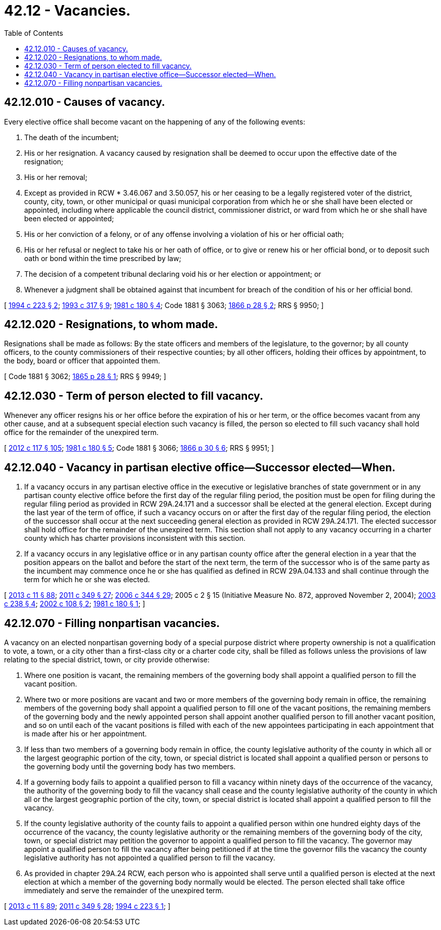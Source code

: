 = 42.12 - Vacancies.
:toc:

== 42.12.010 - Causes of vacancy.
Every elective office shall become vacant on the happening of any of the following events:

. The death of the incumbent;

. His or her resignation. A vacancy caused by resignation shall be deemed to occur upon the effective date of the resignation;

. His or her removal;

. Except as provided in RCW * 3.46.067 and 3.50.057, his or her ceasing to be a legally registered voter of the district, county, city, town, or other municipal or quasi municipal corporation from which he or she shall have been elected or appointed, including where applicable the council district, commissioner district, or ward from which he or she shall have been elected or appointed;

. His or her conviction of a felony, or of any offense involving a violation of his or her official oath;

. His or her refusal or neglect to take his or her oath of office, or to give or renew his or her official bond, or to deposit such oath or bond within the time prescribed by law;

. The decision of a competent tribunal declaring void his or her election or appointment; or

. Whenever a judgment shall be obtained against that incumbent for breach of the condition of his or her official bond.

[ http://lawfilesext.leg.wa.gov/biennium/1993-94/Pdf/Bills/Session%20Laws/House/2278-S.SL.pdf?cite=1994%20c%20223%20§%202[1994 c 223 § 2]; http://lawfilesext.leg.wa.gov/biennium/1993-94/Pdf/Bills/Session%20Laws/House/1545-S.SL.pdf?cite=1993%20c%20317%20§%209[1993 c 317 § 9]; http://leg.wa.gov/CodeReviser/documents/sessionlaw/1981c180.pdf?cite=1981%20c%20180%20§%204[1981 c 180 § 4]; Code 1881 § 3063; http://leg.wa.gov/CodeReviser/Pages/session_laws.aspx?cite=1866%20p%2028%20§%202[1866 p 28 § 2]; RRS § 9950; ]

== 42.12.020 - Resignations, to whom made.
Resignations shall be made as follows: By the state officers and members of the legislature, to the governor; by all county officers, to the county commissioners of their respective counties; by all other officers, holding their offices by appointment, to the body, board or officer that appointed them.

[ Code 1881 § 3062; http://leg.wa.gov/CodeReviser/Pages/session_laws.aspx?cite=1865%20p%2028%20§%201[1865 p 28 § 1]; RRS § 9949; ]

== 42.12.030 - Term of person elected to fill vacancy.
Whenever any officer resigns his or her office before the expiration of his or her term, or the office becomes vacant from any other cause, and at a subsequent special election such vacancy is filled, the person so elected to fill such vacancy shall hold office for the remainder of the unexpired term.

[ http://lawfilesext.leg.wa.gov/biennium/2011-12/Pdf/Bills/Session%20Laws/Senate/6095.SL.pdf?cite=2012%20c%20117%20§%20105[2012 c 117 § 105]; http://leg.wa.gov/CodeReviser/documents/sessionlaw/1981c180.pdf?cite=1981%20c%20180%20§%205[1981 c 180 § 5]; Code 1881 § 3066; http://leg.wa.gov/CodeReviser/Pages/session_laws.aspx?cite=1866%20p%2030%20§%206[1866 p 30 § 6]; RRS § 9951; ]

== 42.12.040 - Vacancy in partisan elective office—Successor elected—When.
. If a vacancy occurs in any partisan elective office in the executive or legislative branches of state government or in any partisan county elective office before the first day of the regular filing period, the position must be open for filing during the regular filing period as provided in RCW 29A.24.171 and a successor shall be elected at the general election. Except during the last year of the term of office, if such a vacancy occurs on or after the first day of the regular filing period, the election of the successor shall occur at the next succeeding general election as provided in RCW 29A.24.171. The elected successor shall hold office for the remainder of the unexpired term. This section shall not apply to any vacancy occurring in a charter county which has charter provisions inconsistent with this section.

. If a vacancy occurs in any legislative office or in any partisan county office after the general election in a year that the position appears on the ballot and before the start of the next term, the term of the successor who is of the same party as the incumbent may commence once he or she has qualified as defined in RCW 29A.04.133 and shall continue through the term for which he or she was elected.

[ http://lawfilesext.leg.wa.gov/biennium/2013-14/Pdf/Bills/Session%20Laws/Senate/5518-S.SL.pdf?cite=2013%20c%2011%20§%2088[2013 c 11 § 88]; http://lawfilesext.leg.wa.gov/biennium/2011-12/Pdf/Bills/Session%20Laws/Senate/5171-S.SL.pdf?cite=2011%20c%20349%20§%2027[2011 c 349 § 27]; http://lawfilesext.leg.wa.gov/biennium/2005-06/Pdf/Bills/Session%20Laws/Senate/6236.SL.pdf?cite=2006%20c%20344%20§%2029[2006 c 344 § 29]; 2005 c 2 § 15 (Initiative Measure No. 872, approved November 2, 2004); http://lawfilesext.leg.wa.gov/biennium/2003-04/Pdf/Bills/Session%20Laws/House/1473.SL.pdf?cite=2003%20c%20238%20§%204[2003 c 238 § 4]; http://lawfilesext.leg.wa.gov/biennium/2001-02/Pdf/Bills/Session%20Laws/Senate/6529.SL.pdf?cite=2002%20c%20108%20§%202[2002 c 108 § 2]; http://leg.wa.gov/CodeReviser/documents/sessionlaw/1981c180.pdf?cite=1981%20c%20180%20§%201[1981 c 180 § 1]; ]

== 42.12.070 - Filling nonpartisan vacancies.
A vacancy on an elected nonpartisan governing body of a special purpose district where property ownership is not a qualification to vote, a town, or a city other than a first-class city or a charter code city, shall be filled as follows unless the provisions of law relating to the special district, town, or city provide otherwise:

. Where one position is vacant, the remaining members of the governing body shall appoint a qualified person to fill the vacant position.

. Where two or more positions are vacant and two or more members of the governing body remain in office, the remaining members of the governing body shall appoint a qualified person to fill one of the vacant positions, the remaining members of the governing body and the newly appointed person shall appoint another qualified person to fill another vacant position, and so on until each of the vacant positions is filled with each of the new appointees participating in each appointment that is made after his or her appointment.

. If less than two members of a governing body remain in office, the county legislative authority of the county in which all or the largest geographic portion of the city, town, or special district is located shall appoint a qualified person or persons to the governing body until the governing body has two members.

. If a governing body fails to appoint a qualified person to fill a vacancy within ninety days of the occurrence of the vacancy, the authority of the governing body to fill the vacancy shall cease and the county legislative authority of the county in which all or the largest geographic portion of the city, town, or special district is located shall appoint a qualified person to fill the vacancy.

. If the county legislative authority of the county fails to appoint a qualified person within one hundred eighty days of the occurrence of the vacancy, the county legislative authority or the remaining members of the governing body of the city, town, or special district may petition the governor to appoint a qualified person to fill the vacancy. The governor may appoint a qualified person to fill the vacancy after being petitioned if at the time the governor fills the vacancy the county legislative authority has not appointed a qualified person to fill the vacancy.

. As provided in chapter 29A.24 RCW, each person who is appointed shall serve until a qualified person is elected at the next election at which a member of the governing body normally would be elected. The person elected shall take office immediately and serve the remainder of the unexpired term.

[ http://lawfilesext.leg.wa.gov/biennium/2013-14/Pdf/Bills/Session%20Laws/Senate/5518-S.SL.pdf?cite=2013%20c%2011%20§%2089[2013 c 11 § 89]; http://lawfilesext.leg.wa.gov/biennium/2011-12/Pdf/Bills/Session%20Laws/Senate/5171-S.SL.pdf?cite=2011%20c%20349%20§%2028[2011 c 349 § 28]; http://lawfilesext.leg.wa.gov/biennium/1993-94/Pdf/Bills/Session%20Laws/House/2278-S.SL.pdf?cite=1994%20c%20223%20§%201[1994 c 223 § 1]; ]

